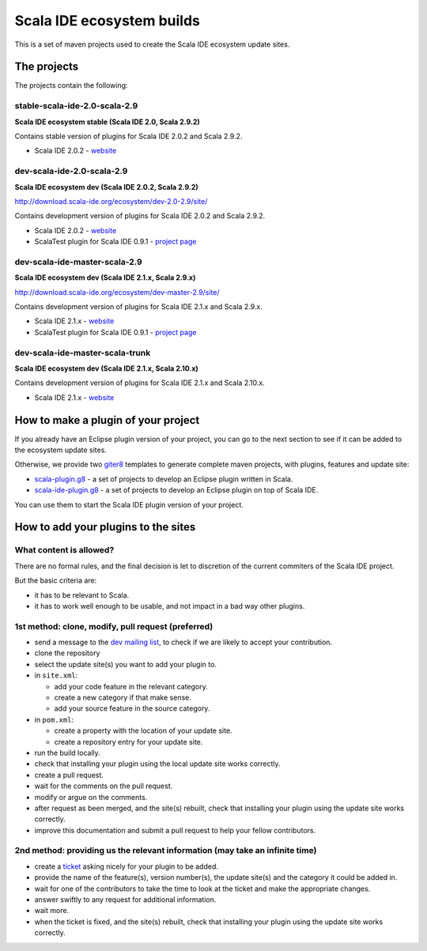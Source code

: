 Scala IDE ecosystem builds
==========================

This is a set of maven projects used to create the Scala IDE ecosystem update sites.

The projects
------------

The projects contain the following:

stable-scala-ide-2.0-scala-2.9
..............................

**Scala IDE ecosystem stable (Scala IDE 2.0, Scala 2.9.2)**

Contains stable version of plugins for Scala IDE 2.0.2 and Scala 2.9.2.

* Scala IDE 2.0.2 - `website`__

__ scala-ide_

dev-scala-ide-2.0-scala-2.9
...........................

**Scala IDE ecosystem dev (Scala IDE 2.0.2, Scala 2.9.2)**

http://download.scala-ide.org/ecosystem/dev-2.0-2.9/site/

Contains development version of plugins for Scala IDE 2.0.2 and Scala 2.9.2.

* Scala IDE 2.0.2 - `website`__
* ScalaTest plugin for Scala IDE 0.9.1 - `project page`__

__ scala-ide_
__ scalatest plugin_

dev-scala-ide-master-scala-2.9
..............................

**Scala IDE ecosystem dev (Scala IDE 2.1.x, Scala 2.9.x)**

http://download.scala-ide.org/ecosystem/dev-master-2.9/site/

Contains development version of plugins for Scala IDE 2.1.x and Scala 2.9.x.

* Scala IDE 2.1.x - `website`__
* ScalaTest plugin for Scala IDE 0.9.1 - `project page`__

__ scala-ide_
__ scalatest plugin_

dev-scala-ide-master-scala-trunk
................................

**Scala IDE ecosystem dev (Scala IDE 2.1.x, Scala 2.10.x)**

Contains development version of plugins for Scala IDE 2.1.x and Scala 2.10.x.

* Scala IDE 2.1.x - `website`__

__ scala-ide_

How to make a plugin of your project
----------------------------------

If you already have an Eclipse plugin version of your project, you can go to the next section to see if it can be added to the ecosystem update sites.

Otherwise, we provide two `giter8`_ templates to generate complete maven projects, with plugins, features and update site:

* `scala-plugin.g8`__ - a set of projects to develop an Eclipse plugin written in Scala.
* `scala-ide-plugin.g8`__ - a set of projects to develop an Eclipse plugin on top of Scala IDE.

__ https://github.com/scala-ide/scala-plugin.g8
__ https://github.com/scala-ide/scala-ide-plugin.g8

You can use them to start the Scala IDE plugin version of your project.

How to add your plugins to the sites
------------------------------------

What content is allowed?
........................

There are no formal rules, and the final decision is let to discretion of the current commiters of the Scala IDE project.

But the basic criteria are:

* it has to be relevant to Scala.
* it has to work well enough to be usable, and not impact in a bad way other plugins.

1st method: clone, modify, pull request (preferred)
...................................................

* send a message to the `dev mailing list`_, to check if we are likely to accept your contribution.

  

* clone the repository
* select the update site(s) you want to add your plugin to.
* in ``site.xml``:

  * add your code feature in the relevant category.
  * create a new category if that make sense.
  * add your source feature in the source category.

* in ``pom.xml``:

  * create a property with the location of your update site.
  * create a repository entry for your update site.

* run the build locally.
* check that installing your plugin using the local update site works correctly.
* create a pull request.
* wait for the comments on the pull request.
* modify or argue on the comments.
* after request as been merged, and the site(s) rebuilt, check that installing your plugin using the update site works correctly.

  

* improve this documentation and submit a pull request to help your fellow contributors.

2nd method: providing us the relevant information (may take an infinite time)
.............................................................................

* create a `ticket`_ asking nicely for your plugin to be added.
* provide the name of the feature(s), version number(s), the update site(s) and the category it could be added in.
* wait for one of the contributors to take the time to look at the ticket and make the appropriate changes.
* answer swiftly to any request for additional information.
* wait more.
* when the ticket is fixed, and the site(s) rebuilt, check that installing your plugin using the update site works correctly.

.. _dev mailing list: http://scala-ide.org/docs/user/community.html
.. _ticket: http://scala-ide.org/docs/user/community.html
.. _giter8: https://github.com/n8han/giter8/

.. _scala-ide: http://scala-ide.org/
.. _scalatest plugin: https://github.com/scalatest/scalatest-eclipse-plugin
